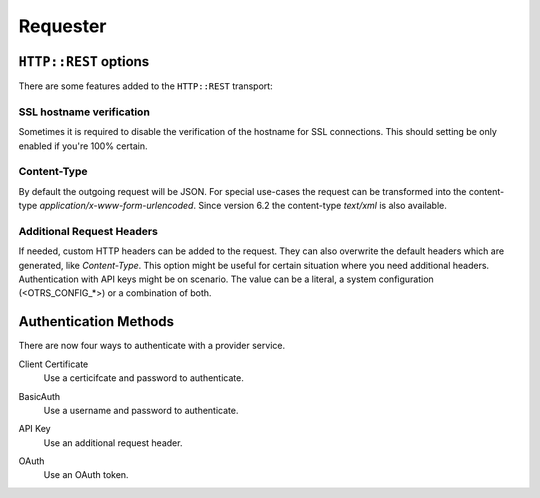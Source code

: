 Requester
#########

``HTTP::REST`` options
***********************

There are some features added to the ``HTTP::REST`` transport:

SSL hostname verification
=========================

Sometimes it is required to disable the verification of the hostname for SSL connections. This should setting be only enabled if you're 100% certain.

Content-Type
============

By default the outgoing request will be JSON. For special use-cases the request can be transformed into the content-type `application/x-www-form-urlencoded`.
Since version 6.2 the content-type `text/xml` is also available.

Additional Request Headers
==========================

If needed, custom HTTP headers can be added to the request. They can also overwrite the default headers which are generated, like `Content-Type`. This option might be useful for certain situation where you need additional headers. Authentication with API keys might be on scenario. The value can be a literal, a system configuration (<OTRS_CONFIG_*>) or a combination of both.


.. image:: images/webservice_Requester-Transport.png
         :name: Requester Transport
         :width: 100%
         :alt: HTTP::REST Transport Settings

Authentication Methods
**********************
.. _AuthenticationMethod generic_interface_invoker:

There are now four ways to authenticate with a provider service.

Client Certificate
    Use a certicifcate and password to authenticate.

.. image:: images/auth_certificate.png
    :alt: Client Cert Settings Image

BasicAuth
    Use a username and password to authenticate.

.. image:: images/auth_basic.png
    :alt: Basic Auth Settings Image

API Key
    Use an additional request header.

.. image:: images/auth_oauth_header.png
    :alt: Header Setting Image

OAuth
    Use an OAuth token.

.. image:: images/auth_oauth.png
    :alt: OAuth Settings Image

.. versionadded:: 6.4.3

    OAuth2 Token authentication